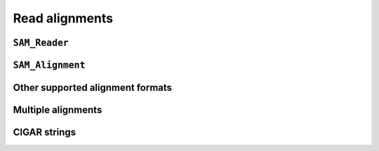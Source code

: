 .. _alignments:

***************
Read alignments
***************

``SAM_Reader``
==============


``SAM_Alignment``
=================


Other supported alignment formats
=================================


Multiple alignments
===================


CIGAR strings
=============


